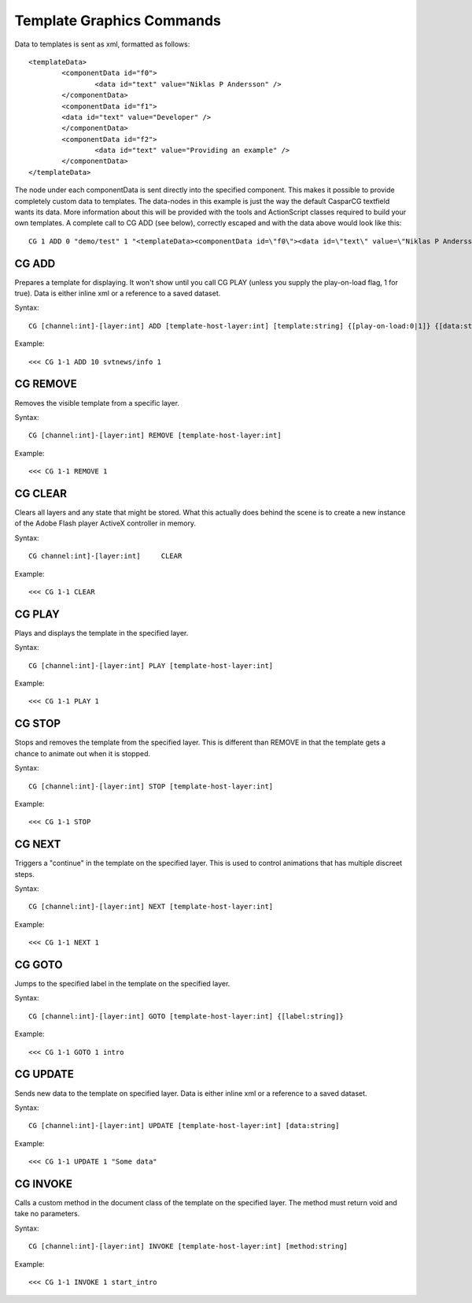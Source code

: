 **************************
Template Graphics Commands
**************************

Data to templates is sent as xml, formatted as follows::

	<templateData> 
		<componentData id="f0"> 
			<data id="text" value="Niklas P Andersson" /> 
		</componentData> 
		<componentData id="f1"> 
		<data id="text" value="Developer" /> 
		</componentData> 
		<componentData id="f2"> 
			<data id="text" value="Providing an example" /> 
		</componentData> 
	</templateData>
	
The node under each componentData is sent directly into the specified component. 
This makes it possible to provide completely custom data to templates. 
The data-nodes in this example is just the way the default CasparCG textfield wants its data. 
More information about this will be provided with the tools and ActionScript classes required to build your own templates.
A complete call to CG ADD (see below), correctly escaped and with the data above would look like this::

	CG 1 ADD 0 "demo/test" 1 "<templateData><componentData id=\"f0\"><data id=\"text\" value=\"Niklas P Andersson\"></data> </componentData><componentData id=\"f1\"><data id=\"text\" value=\"developer\"></data></componentData><componentData id=\"f2\"><data id=\"text\" value=\"Providing an example\"></data> </componentData></templateData>"

======
CG ADD
======

Prepares a template for displaying. It won't show until you call CG PLAY (unless you supply the play-on-load flag, 1 for true). 
Data is either inline xml or a reference to a saved dataset.

Syntax::

	CG [channel:int]-[layer:int] ADD [template-host-layer:int] [template:string] {[play-on-load:0|1]} {[data:string]}
		
Example::

	<<< CG 1-1 ADD 10 svtnews/info 1
	
=========
CG REMOVE
=========
Removes the visible template from a specific layer.

Syntax::

	CG [channel:int]-[layer:int] REMOVE [template-host-layer:int] 
		
Example::

	<<< CG 1-1 REMOVE 1
		
========
CG CLEAR
========
Clears all layers and any state that might be stored. What this actually does behind the scene is to create a new instance of the Adobe Flash player ActiveX controller in memory.

Syntax::

	CG channel:int]-[layer:int]	CLEAR
		
Example::

	<<< CG 1-1 CLEAR

=======
CG PLAY
=======
Plays and displays the template in the specified layer.

Syntax::

	CG [channel:int]-[layer:int] PLAY [template-host-layer:int] 
		
Example::

	<<< CG 1-1 PLAY 1

=======
CG STOP
=======
Stops and removes the template from the specified layer. This is different than REMOVE in that the template gets a chance to animate out when it is stopped.

Syntax::

	CG [channel:int]-[layer:int] STOP [template-host-layer:int] 
		
Example::

	<<< CG 1-1 STOP

=======
CG NEXT
=======
Triggers a "continue" in the template on the specified layer. This is used to control animations that has multiple discreet steps.

Syntax::

	CG [channel:int]-[layer:int] NEXT [template-host-layer:int] 
		
Example::

	<<< CG 1-1 NEXT 1

=======
CG GOTO
=======
Jumps to the specified label in the template on the specified layer.

Syntax::

	CG [channel:int]-[layer:int] GOTO [template-host-layer:int] {[label:string]}
		
Example::

	<<< CG 1-1 GOTO 1 intro
	
=========
CG UPDATE
=========
Sends new data to the template on specified layer. Data is either inline xml or a reference to a saved dataset.

Syntax::

	CG [channel:int]-[layer:int] UPDATE [template-host-layer:int] [data:string]
		
Example::

	<<< CG 1-1 UPDATE 1 "Some data"
	
=========
CG INVOKE
=========
Calls a custom method in the document class of the template on the specified layer. The method must return void and take no parameters.

Syntax::

	CG [channel:int]-[layer:int] INVOKE [template-host-layer:int] [method:string]
		
Example::

	<<< CG 1-1 INVOKE 1 start_intro